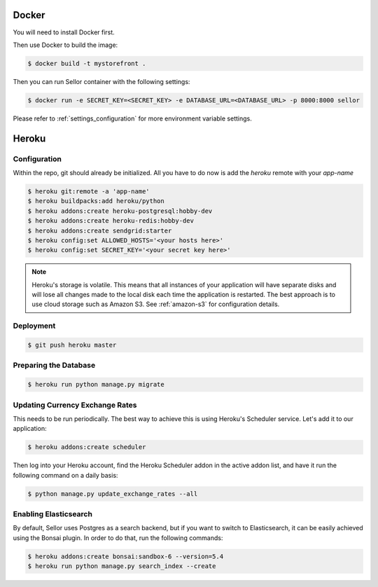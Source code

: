 Docker
======

You will need to install Docker first.

Then use Docker to build the image:

.. code-block:: bash

 $ docker build -t mystorefront .


Then you can run Sellor container with the following settings:

.. code-block:: bash

 $ docker run -e SECRET_KEY=<SECRET_KEY> -e DATABASE_URL=<DATABASE_URL> -p 8000:8000 sellor

Please refer to :ref:`settings_configuration` for more environment variable settings.


Heroku
======

Configuration
-------------

Within the repo, git should already be initialized. All you have to do now is add the `heroku` remote with your `app-name`

.. code-block:: console

 $ heroku git:remote -a 'app-name'
 $ heroku buildpacks:add heroku/python
 $ heroku addons:create heroku-postgresql:hobby-dev
 $ heroku addons:create heroku-redis:hobby-dev
 $ heroku addons:create sendgrid:starter
 $ heroku config:set ALLOWED_HOSTS='<your hosts here>'
 $ heroku config:set SECRET_KEY='<your secret key here>'


.. note::
 Heroku's storage is volatile. This means that all instances of your application will have separate disks and will lose all changes made to the local disk each time the application is restarted. The best approach is to use cloud storage such as Amazon S3. See :ref:`amazon-s3` for configuration details.


Deployment
----------

.. code-block:: console

 $ git push heroku master


Preparing the Database
----------------------

.. code-block:: console

 $ heroku run python manage.py migrate


Updating Currency Exchange Rates
--------------------------------

This needs to be run periodically. The best way to achieve this is using Heroku's Scheduler service. Let's add it to our application:

.. code-block:: console

 $ heroku addons:create scheduler

Then log into your Heroku account, find the Heroku Scheduler addon in the active addon list, and have it run the following command on a daily basis:

.. code-block:: console

 $ python manage.py update_exchange_rates --all


Enabling Elasticsearch
----------------------

By default, Sellor uses Postgres as a search backend, but if you want to switch to Elasticsearch, it can be easily achieved using the Bonsai plugin. In order to do that, run the following commands:

.. code-block:: console

 $ heroku addons:create bonsai:sandbox-6 --version=5.4
 $ heroku run python manage.py search_index --create

